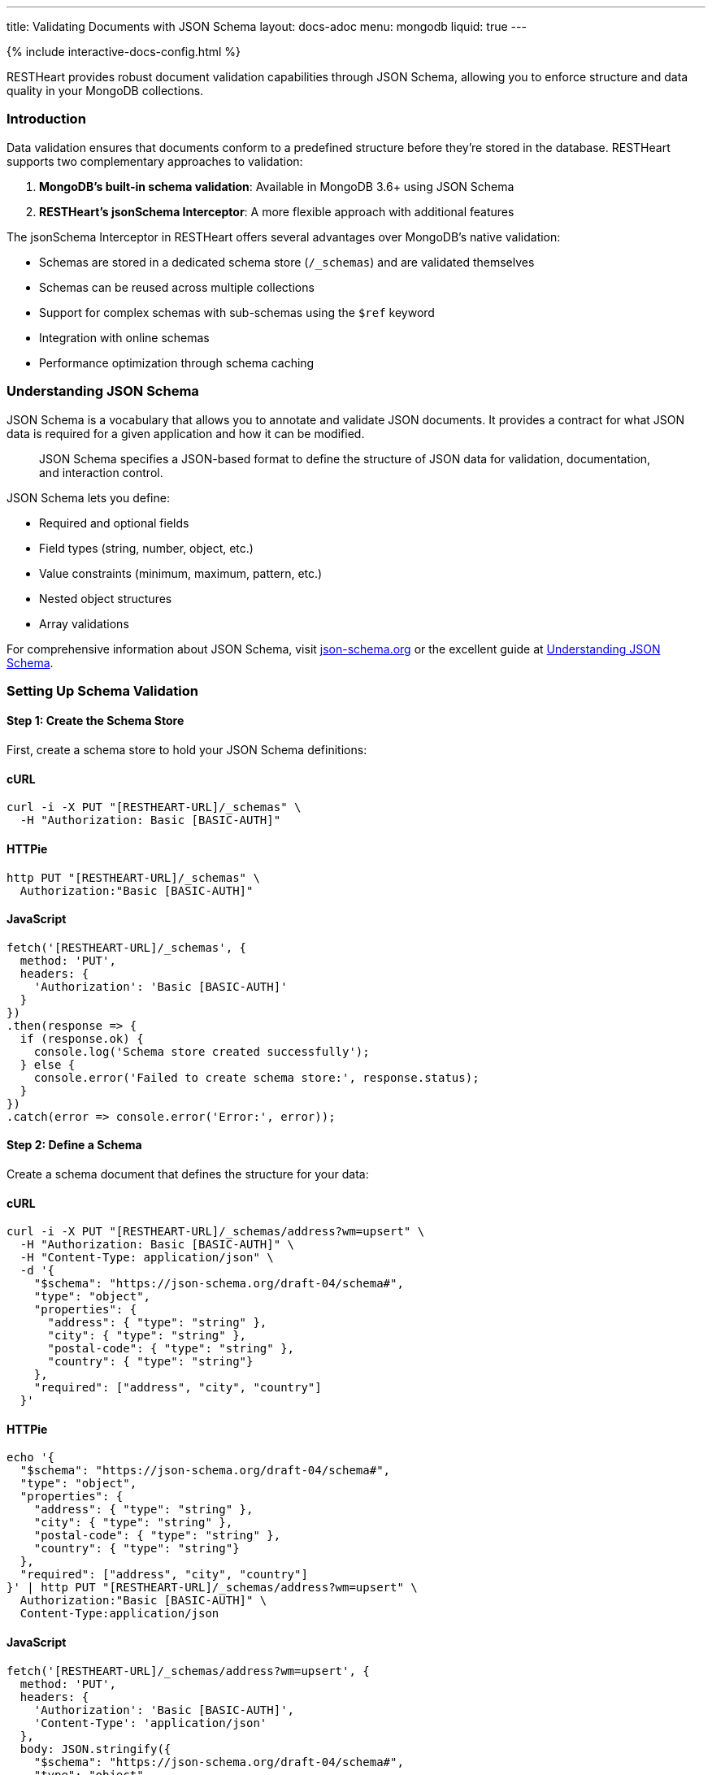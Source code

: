 ---
title: Validating Documents with JSON Schema
layout: docs-adoc
menu: mongodb
liquid: true
---

++++
<script defer src="https://cdn.jsdelivr.net/npm/alpinejs@3.x.x/dist/cdn.min.js"></script>
<script src="/js/interactive-docs-config.js"></script>
{% include interactive-docs-config.html %}
++++

RESTHeart provides robust document validation capabilities through JSON Schema, allowing you to enforce structure and data quality in your MongoDB collections.

=== Introduction

Data validation ensures that documents conform to a predefined structure before they're stored in the database. RESTHeart supports two complementary approaches to validation:

1. *MongoDB's built-in schema validation*: Available in MongoDB 3.6+ using JSON Schema
2. *RESTHeart's jsonSchema Interceptor*: A more flexible approach with additional features

The jsonSchema Interceptor in RESTHeart offers several advantages over MongoDB's native validation:

* Schemas are stored in a dedicated schema store (`/_schemas`) and are validated themselves
* Schemas can be reused across multiple collections
* Support for complex schemas with sub-schemas using the `$ref` keyword
* Integration with online schemas
* Performance optimization through schema caching

=== Understanding JSON Schema

JSON Schema is a vocabulary that allows you to annotate and validate JSON documents. It provides a contract for what JSON data is required for a given application and how it can be modified.

[quote]
____
JSON Schema specifies a JSON-based format to define the structure of JSON data for validation, documentation, and interaction control.
____

JSON Schema lets you define:

* Required and optional fields
* Field types (string, number, object, etc.)
* Value constraints (minimum, maximum, pattern, etc.)
* Nested object structures
* Array validations

For comprehensive information about JSON Schema, visit link:https://json-schema.org/[json-schema.org] or the excellent guide at link:https://json-schema.org/understanding-json-schema/[Understanding JSON Schema].

=== Setting Up Schema Validation

==== Step 1: Create the Schema Store

First, create a schema store to hold your JSON Schema definitions:

==== cURL
[source,bash]
----
curl -i -X PUT "[RESTHEART-URL]/_schemas" \
  -H "Authorization: Basic [BASIC-AUTH]"
----

==== HTTPie
[source,bash]
----
http PUT "[RESTHEART-URL]/_schemas" \
  Authorization:"Basic [BASIC-AUTH]"
----

==== JavaScript
[source,javascript]
----
fetch('[RESTHEART-URL]/_schemas', {
  method: 'PUT',
  headers: {
    'Authorization': 'Basic [BASIC-AUTH]'
  }
})
.then(response => {
  if (response.ok) {
    console.log('Schema store created successfully');
  } else {
    console.error('Failed to create schema store:', response.status);
  }
})
.catch(error => console.error('Error:', error));
----

==== Step 2: Define a Schema

Create a schema document that defines the structure for your data:

==== cURL
[source,bash]
----
curl -i -X PUT "[RESTHEART-URL]/_schemas/address?wm=upsert" \
  -H "Authorization: Basic [BASIC-AUTH]" \
  -H "Content-Type: application/json" \
  -d '{
    "$schema": "https://json-schema.org/draft-04/schema#",
    "type": "object",
    "properties": {
      "address": { "type": "string" },
      "city": { "type": "string" },
      "postal-code": { "type": "string" },
      "country": { "type": "string"}
    },
    "required": ["address", "city", "country"]
  }'
----

==== HTTPie
[source,bash]
----
echo '{
  "$schema": "https://json-schema.org/draft-04/schema#",
  "type": "object",
  "properties": {
    "address": { "type": "string" },
    "city": { "type": "string" },
    "postal-code": { "type": "string" },
    "country": { "type": "string"}
  },
  "required": ["address", "city", "country"]
}' | http PUT "[RESTHEART-URL]/_schemas/address?wm=upsert" \
  Authorization:"Basic [BASIC-AUTH]" \
  Content-Type:application/json
----

==== JavaScript
[source,javascript]
----
fetch('[RESTHEART-URL]/_schemas/address?wm=upsert', {
  method: 'PUT',
  headers: {
    'Authorization': 'Basic [BASIC-AUTH]',
    'Content-Type': 'application/json'
  },
  body: JSON.stringify({
    "$schema": "https://json-schema.org/draft-04/schema#",
    "type": "object",
    "properties": {
      "address": { "type": "string" },
      "city": { "type": "string" },
      "postal-code": { "type": "string" },
      "country": { "type": "string"}
    },
    "required": ["address", "city", "country"]
  })
})
.then(response => {
  if (response.ok) {
    console.log('Address schema created successfully');
  } else {
    console.error('Failed to create address schema:', response.status);
  }
})
.catch(error => console.error('Error:', error));
----

This schema defines an address format that requires the address, city, and country fields.

NOTE: RESTHeart automatically generates an `id` property for the schema (not to be confused with the `_id` field).

==== cURL
[source,bash]
----
curl -i -X GET "[RESTHEART-URL]/_schemas/address" \
  -H "Authorization: Basic [BASIC-AUTH]"
----

==== HTTPie
[source,bash]
----
http GET "[RESTHEART-URL]/_schemas/address" \
  Authorization:"Basic [BASIC-AUTH]"
----

==== JavaScript
[source,javascript]
----
fetch('[RESTHEART-URL]/_schemas/address', {
  method: 'GET',
  headers: {
    'Authorization': 'Basic [BASIC-AUTH]'
  }
})
.then(response => response.json())
.then(data => {
  console.log('Retrieved address schema:', data);
})
.catch(error => console.error('Error:', error));
----

[source,http]
----
HTTP/1.1 200 OK
Content-Type: application/json

{
  "$schema": "https://json-schema.org/draft-04/schema#",
  "id": "https://schema-store/restheart/address#",
  "_id": "address",
  "type": "object",
  "properties": {
    "address": { "type": "string" },
    "city": { "type": "string" },
    "postal-code": { "type": "string" },
    "country": { "type": "string"}
  },
  "required": ["address", "city", "country"]
}
----

==== Step 3: Apply the Schema to a Collection

To enforce the schema on a collection, update the collection's metadata:

==== cURL
[source,bash]
----
curl -i -X PUT "[RESTHEART-URL]/addresses" \
  -H "Authorization: Basic [BASIC-AUTH]" \
  -H "Content-Type: application/json" \
  -d '{
    "jsonSchema": {
      "schemaId": "address"
    }
  }'
----

==== HTTPie
[source,bash]
----
http PUT "[RESTHEART-URL]/addresses" \
  Authorization:"Basic [BASIC-AUTH]" \
  Content-Type:application/json \
  jsonSchema:='{
    "schemaId": "address"
  }'
----

==== JavaScript
[source,javascript]
----
fetch('[RESTHEART-URL]/addresses', {
  method: 'PUT',
  headers: {
    'Authorization': 'Basic [BASIC-AUTH]',
    'Content-Type': 'application/json'
  },
  body: JSON.stringify({
    "jsonSchema": {
      "schemaId": "address"
    }
  })
})
.then(response => {
  if (response.ok) {
    console.log('Collection configured with schema validation');
  } else {
    console.error('Failed to configure collection:', response.status);
  }
})
.catch(error => console.error('Error:', error));
----

The collection metadata's `jsonSchema` property has the following options:

[cols="1,3,1", options="header"]
|===
|Property |Description |Required
|`schemaId` |The _id of the JSON schema to enforce |Yes
|`schemaStoreDb` |The database containing the schema |No (defaults to current database)
|===

=== Validating MongoDB BSON Types

MongoDB uses BSON (Binary JSON) which supports additional data types not available in standard JSON. To validate these types, you can define schema definitions for BSON types.

==== Example: Defining BSON Types Schema

==== cURL
[source,bash]
----
curl -i -X PUT "[RESTHEART-URL]/_schemas/bson" \
  -H "Authorization: Basic [BASIC-AUTH]" \
  -H "Content-Type: application/json" \
  -d '{
    "_id": "bson",
    "$schema": "http://json-schema.org/draft-04/schema#",
    "definitions": {
      "date": {
        "type": "object",
        "properties": {
          "$date": { "type": "number" }
        },
        "additionalProperties": false
      },
      "objectid": {
        "type": "object",
        "properties": {
          "$oid": { "type": "string" }
        },
        "additionalProperties": false
      }
    }
  }'
----

==== HTTPie
[source,bash]
----
echo '{
  "_id": "bson",
  "$schema": "http://json-schema.org/draft-04/schema#",
  "definitions": {
    "date": {
      "type": "object",
      "properties": {
        "$date": { "type": "number" }
      },
      "additionalProperties": false
    },
    "objectid": {
      "type": "object",
      "properties": {
        "$oid": { "type": "string" }
      },
      "additionalProperties": false
    }
  }
}' | http PUT "[RESTHEART-URL]/_schemas/bson" \
  Authorization:"Basic [BASIC-AUTH]" \
  Content-Type:application/json
----

==== JavaScript
[source,javascript]
----
fetch('[RESTHEART-URL]/_schemas/bson', {
  method: 'PUT',
  headers: {
    'Authorization': 'Basic [BASIC-AUTH]',
    'Content-Type': 'application/json'
  },
  body: JSON.stringify({
    "_id": "bson",
    "$schema": "http://json-schema.org/draft-04/schema#",
    "definitions": {
      "date": {
        "type": "object",
        "properties": {
          "$date": { "type": "number" }
        },
        "additionalProperties": false
      },
      "objectid": {
        "type": "object",
        "properties": {
          "$oid": { "type": "string" }
        },
        "additionalProperties": false
      }
    }
  })
})
.then(response => {
  if (response.ok) {
    console.log('BSON schema definitions created successfully');
  } else {
    console.error('Failed to create BSON schema:', response.status);
  }
})
.catch(error => console.error('Error:', error));
----

==== Using BSON Types in Schemas

You can reference these BSON type definitions in other schemas using the `$ref` keyword:

==== cURL
[source,bash]
----
curl -i -X PUT "[RESTHEART-URL]/_schemas/post" \
  -H "Authorization: Basic [BASIC-AUTH]" \
  -H "Content-Type: application/json" \
  -d '{
    "_id": "post",
    "$schema": "http://json-schema.org/draft-07/schema#",
    "type": "object",
    "properties": {
      "_id": { "$ref": "http://schema-store/restheart/bson#/definitions/objectid" },
      "_etag": { "$ref": "http://schema-store/restheart/bson#/definitions/objectid" },
      "title": { "type": "string" },
      "content": { "type": "string" },
      "published": { "type": "boolean" },
      "publishDate": { "$ref": "http://schema-store/restheart/bson#/definitions/date" }
    },
    "required": ["title", "content"]
  }'
----

==== HTTPie
[source,bash]
----
echo '{
  "_id": "post",
  "$schema": "http://json-schema.org/draft-07/schema#",
  "type": "object",
  "properties": {
    "_id": { "$ref": "http://schema-store/restheart/bson#/definitions/objectid" },
    "_etag": { "$ref": "http://schema-store/restheart/bson#/definitions/objectid" },
    "title": { "type": "string" },
    "content": { "type": "string" },
    "published": { "type": "boolean" },
    "publishDate": { "$ref": "http://schema-store/restheart/bson#/definitions/date" }
  },
  "required": ["title", "content"]
}' | http PUT "[RESTHEART-URL]/_schemas/post" \
  Authorization:"Basic [BASIC-AUTH]" \
  Content-Type:application/json
----

==== JavaScript
[source,javascript]
----
fetch('[RESTHEART-URL]/_schemas/post', {
  method: 'PUT',
  headers: {
    'Authorization': 'Basic [BASIC-AUTH]',
    'Content-Type': 'application/json'
  },
  body: JSON.stringify({
    "_id": "post",
    "$schema": "http://json-schema.org/draft-07/schema#",
    "type": "object",
    "properties": {
      "_id": { "$ref": "http://schema-store/restheart/bson#/definitions/objectid" },
      "_etag": { "$ref": "http://schema-store/restheart/bson#/definitions/objectid" },
      "title": { "type": "string" },
      "content": { "type": "string" },
      "published": { "type": "boolean" },
      "publishDate": { "$ref": "http://schema-store/restheart/bson#/definitions/date" }
    },
    "required": ["title", "content"]
  })
})
.then(response => {
  if (response.ok) {
    console.log('Post schema with BSON references created successfully');
  } else {
    console.error('Failed to create post schema:', response.status);
  }
})
.catch(error => console.error('Error:', error));
----

=== Testing the Validation

Let's see validation in action by attempting to create both valid and invalid documents.

==== Trying to Create an Invalid Document

==== cURL
[source,bash]
----
curl -i -X POST "[RESTHEART-URL]/addresses" \
  -H "Authorization: Basic [BASIC-AUTH]" \
  -H "Content-Type: application/json" \
  -d '{
    "address": "Via D'Annunzio 28"
  }'
----

==== HTTPie
[source,bash]
----
http POST "[RESTHEART-URL]/addresses" \
  Authorization:"Basic [BASIC-AUTH]" \
  Content-Type:application/json \
  address="Via D'Annunzio 28"
----

==== JavaScript
[source,javascript]
----
fetch('[RESTHEART-URL]/addresses', {
  method: 'POST',
  headers: {
    'Authorization': 'Basic [BASIC-AUTH]',
    'Content-Type': 'application/json'
  },
  body: JSON.stringify({
    "address": "Via D'Annunzio 28"
  })
})
.then(response => {
  if (response.ok) {
    console.log('Document created successfully');
  } else {
    console.error('Validation failed:', response.status);
    return response.json();
  }
})
.then(errorData => {
  if (errorData) console.log('Validation error:', errorData.message);
})
.catch(error => console.error('Error:', error));
----

[source,http]
----
HTTP/1.1 400 Bad Request
Content-Type: application/json

{
  "http status code": 400,
  "http status description": "Bad Request",
  "message": "Request content violates schema 'address': 2 schema violations found, required key [city] not found, required key [country] not found"
}
----

The request is rejected because it's missing required fields defined in the schema.

==== Creating a Valid Document

==== cURL
[source,bash]
----
curl -i -X POST "[RESTHEART-URL]/addresses" \
  -H "Authorization: Basic [BASIC-AUTH]" \
  -H "Content-Type: application/json" \
  -d '{
    "address": "Via D'Annunzio, 28",
    "city": "L'Aquila",
    "country": "Italy",
    "postal-code": "67100"
  }'
----

==== HTTPie
[source,bash]
----
http POST "[RESTHEART-URL]/addresses" \
  Authorization:"Basic [BASIC-AUTH]" \
  Content-Type:application/json \
  address="Via D'Annunzio, 28" \
  city="L'Aquila" \
  country="Italy" \
  postal-code="67100"
----

==== JavaScript
[source,javascript]
----
fetch('[RESTHEART-URL]/addresses', {
  method: 'POST',
  headers: {
    'Authorization': 'Basic [BASIC-AUTH]',
    'Content-Type': 'application/json'
  },
  body: JSON.stringify({
    "address": "Via D'Annunzio, 28",
    "city": "L'Aquila",
    "country": "Italy",
    "postal-code": "67100"
  })
})
.then(response => {
  if (response.ok) {
    console.log('Valid document created successfully');
  } else {
    console.error('Failed to create document:', response.status);
  }
})
.catch(error => console.error('Error:', error));
----

This document passes validation because it includes all required fields with the correct data types.

=== Advanced Schema Features

==== Composite Schemas

You can create complex validation rules by combining schemas:

[source,json]
----
{
  "allOf": [
    { "$ref": "#/definitions/address" },
    { "$ref": "#/definitions/contact" }
  ]
}
----

==== Conditional Validation

Apply different validation rules based on document properties:

[source,json]
----
{
  "if": {
    "properties": { "type": { "enum": ["business"] } }
  },
  "then": {
    "required": ["taxId", "companyName"]
  },
  "else": {
    "required": ["firstName", "lastName"]
  }
}
----

=== Limitations

The jsonSchema validator has some limitations to be aware of:

* *Bulk Operations*: By default, the validator doesn't support bulk PATCH requests:

==== cURL
[source,bash]
----
curl -i -X PATCH "[RESTHEART-URL]/addresses/*" \
  --data-urlencode 'filter={"country":"Italy"}' \
  -H "Authorization: Basic [BASIC-AUTH]" \
  -H "Content-Type: application/json" \
  -d '{ "updated": true }'
----

==== HTTPie
[source,bash]
----
http PATCH "[RESTHEART-URL]/addresses/*?filter={\"country\":\"Italy\"}" \
  Authorization:"Basic [BASIC-AUTH]" \
  Content-Type:application/json \
  updated:=true
----

==== JavaScript
[source,javascript]
----
fetch('[RESTHEART-URL]/addresses/*?filter={"country":"Italy"}', {
  method: 'PATCH',
  headers: {
    'Authorization': 'Basic [BASIC-AUTH]',
    'Content-Type': 'application/json'
  },
  body: JSON.stringify({ "updated": true })
})
.then(response => {
  if (response.ok) {
    console.log('Bulk update completed successfully');
  } else {
    console.error('Bulk update failed:', response.status);
    return response.json();
  }
})
.then(errorData => {
  if (errorData) console.log('Error details:', errorData.message);
})
.catch(error => console.error('Error:', error));
----

[source,http]
----
HTTP/1.1 501 Not Implemented
Content-Type: application/json

{
  "http status code": 501,
  "http status description": "Not Implemented",
  "message": "'jsonSchema' checker does not support bulk PATCH requests. Set 'skipNotSupported:true' to allow them."
}
----

To allow bulk PATCH operations without validation, add the `skipNotSupported` metadata property:

==== cURL
[source,bash]
----
curl -i -X PATCH "[RESTHEART-URL]/addresses" \
  -H "Authorization: Basic [BASIC-AUTH]" \
  -H "Content-Type: application/json" \
  -d '{
    "jsonSchema": {
      "schemaId": "address",
      "skipNotSupported": true
    }
  }'
----

==== HTTPie
[source,bash]
----
http PATCH "[RESTHEART-URL]/addresses" \
  Authorization:"Basic [BASIC-AUTH]" \
  Content-Type:application/json \
  jsonSchema:='{
    "schemaId": "address",
    "skipNotSupported": true
  }'
----

==== JavaScript
[source,javascript]
----
fetch('[RESTHEART-URL]/addresses', {
  method: 'PATCH',
  headers: {
    'Authorization': 'Basic [BASIC-AUTH]',
    'Content-Type': 'application/json'
  },
  body: JSON.stringify({
    "jsonSchema": {
      "schemaId": "address",
      "skipNotSupported": true
    }
  })
})
.then(response => {
  if (response.ok) {
    console.log('Collection schema configuration updated');
  } else {
    console.error('Failed to update schema configuration:', response.status);
  }
})
.catch(error => console.error('Error:', error));
----

=== Best Practices

1. *Start simple*: Begin with basic schemas and refine them as your application evolves
2. *Reuse common patterns*: Use `$ref` to reference shared definitions
3. *Test thoroughly*: Verify both valid and invalid document scenarios
4. *Use descriptive error messages*: Set `errorMessage` properties to guide users
5. *Leverage additional keywords*: Explore pattern, minimum/maximum, and other constraints for precise validation
6. *Document your schemas*: Include descriptions for fields to generate helpful documentation
